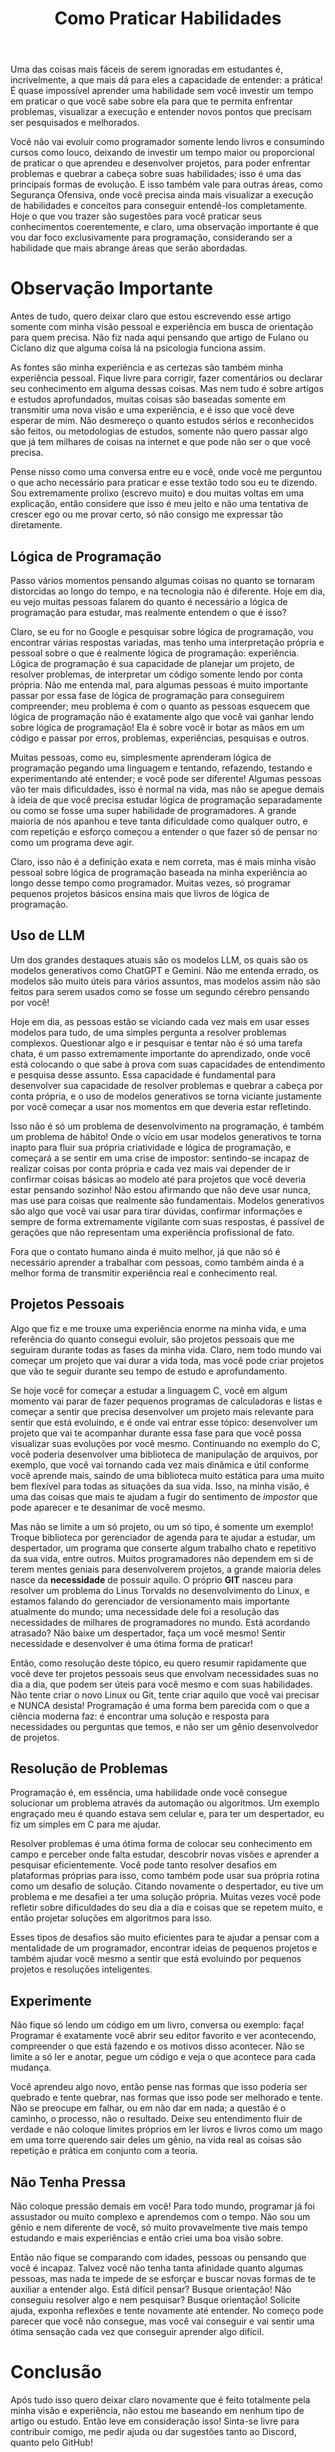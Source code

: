 #+title: Como Praticar Habilidades
Uma das coisas mais fáceis de serem ignoradas em estudantes é, incrivelmente, a que mais dá para eles a capacidade de entender: a prática! É quase impossível aprender uma habilidade sem você investir um tempo em praticar o que você sabe sobre ela para que te permita enfrentar problemas, visualizar a execução e entender novos pontos que precisam ser pesquisados e melhorados.

Você não vai evoluir como programador somente lendo livros e consumindo cursos como louco, deixando de investir um tempo maior ou proporcional de praticar o que aprendeu e desenvolver projetos, para poder enfrentar problemas e quebrar a cabeça sobre suas habilidades; isso é uma das principais formas de evolução. E isso também vale para outras áreas, como Segurança Ofensiva, onde você precisa ainda mais visualizar a execução de habilidades e conceitos para conseguir entendê-los completamente. Hoje o que vou trazer são sugestões para você praticar seus conhecimentos coerentemente, e claro, uma observação importante é que vou dar foco exclusivamente para programação, considerando ser a habilidade que mais abrange áreas que serão abordadas.

* Observação Importante
Antes de tudo, quero deixar claro que estou escrevendo esse artigo somente com minha visão pessoal e experiência em busca de orientação para quem precisa. Não fiz nada aqui pensando que artigo de Fulano ou Ciclano diz que alguma coisa lá na psicologia funciona assim.

As fontes são minha experiência e as certezas são também minha experiência pessoal. Fique livre para corrigir, fazer comentários ou declarar seu conhecimento em alguma dessas coisas. Mas nem tudo é sobre artigos e estudos aprofundados, muitas coisas são baseadas somente em transmitir uma nova visão e uma experiência, e é isso que você deve esperar de mim. Não desmereço o quanto estudos sérios e reconhecidos são feitos, ou metodologias de estudos, somente não quero passar algo que já tem milhares de coisas na internet e que pode não ser o que você precisa.

Pense nisso como uma conversa entre eu e você, onde você me perguntou o que acho necessário para praticar e esse textão todo sou eu te dizendo. Sou extremamente prolixo (escrevo muito) e dou muitas voltas em uma explicação, então considere que isso é meu jeito e não uma tentativa de crescer ego ou me provar certo, só não consigo me expressar tão diretamente.

** Lógica de Programação
Passo vários momentos pensando algumas coisas no quanto se tornaram distorcidas ao longo do tempo, e na tecnologia não é diferente. Hoje em dia, eu vejo muitas pessoas falarem do quanto é necessário a lógica de programação para estudar, mas realmente entendem o que é isso?

Claro, se eu for no Google e pesquisar sobre lógica de programação, vou encontrar várias respostas variadas, mas tenho uma interpretação própria e pessoal sobre o que é realmente lógica de programação: experiência. Lógica de programação é sua capacidade de planejar um projeto, de resolver problemas, de interpretar um código somente lendo por conta própria. Não me entenda mal, para algumas pessoas é muito importante passar por essa fase de lógica de programação para conseguirem compreender; meu problema é com o quanto as pessoas esquecem que lógica de programação não é exatamente algo que você vai ganhar lendo sobre lógica de programação! Ela é sobre você ir botar as mãos em um código e passar por erros, problemas, experiências, pesquisas e outros. 

Muitas pessoas, como eu, simplesmente aprenderam lógica de programação pegando uma linguagem e tentando, refazendo, testando e experimentando até entender; e você pode ser diferente! Algumas pessoas vão ter mais dificuldades, isso é normal na vida, mas não se apegue demais à ideia de que você precisa estudar lógica de programação separadamente ou como se fosse uma super habilidade de programadores. A grande maioria de nós apanhou e teve tanta dificuldade como qualquer outro, e com repetição e esforço começou a entender o que fazer só de pensar no como um programa deve agir.

Claro, isso não é a definição exata e nem correta, mas é mais minha visão pessoal sobre lógica de programação baseada na minha experiência ao longo desse tempo como programador. Muitas vezes, só programar pequenos projetos básicos ensina mais que livros de lógica de programação.

** Uso de LLM
Um dos grandes destaques atuais são os modelos LLM, os quais são os modelos generativos como ChatGPT e Gemini. Não me entenda errado, os modelos são muito úteis para vários assuntos, mas modelos assim não são feitos para serem usados como se fosse um segundo cérebro pensando por você!

Hoje em dia, as pessoas estão se viciando cada vez mais em usar esses modelos para tudo, de uma simples pergunta a resolver problemas complexos. Questionar algo e ir pesquisar e tentar não é só uma tarefa chata, é um passo extremamente importante do aprendizado, onde você está colocando o que sabe à prova com suas capacidades de entendimento e pesquisa desse assunto. Essa capacidade é fundamental para desenvolver sua capacidade de resolver problemas e quebrar a cabeça por conta própria, e o uso de modelos generativos se torna viciante justamente por você começar a usar nos momentos em que deveria estar refletindo.

Isso não é só um problema de desenvolvimento na programação, é também um problema de hábito! Onde o vício em usar modelos generativos te torna inapto para fluir sua própria criatividade e lógica de programação, e começará a se sentir em uma crise de impostor: sentindo-se incapaz de realizar coisas por conta própria e cada vez mais vai depender de ir confirmar coisas básicas ao modelo até para projetos que você deveria estar pensando sozinho! Não estou afirmando que não deve usar nunca, mas use para coisas que realmente são fundamentais. Modelos generativos são algo que você vai usar para tirar dúvidas, confirmar informações e sempre de forma extremamente vigilante com suas respostas, é passível de gerações que não representam uma experiência profissional de fato. 

Fora que o contato humano ainda é muito melhor, já que não só é necessário aprender a trabalhar com pessoas, como também ainda é a melhor forma de transmitir experiência real e conhecimento real. 
  
** Projetos Pessoais
Algo que fiz e me trouxe uma experiência enorme na minha vida, e uma referência do quanto consegui evoluir, são projetos pessoais que me seguiram durante todas as fases da minha vida. Claro, nem todo mundo vai começar um projeto que vai durar a vida toda, mas você pode criar projetos que vão te seguir durante seu tempo de estudo e aprofundamento.

Se hoje você for começar a estudar a linguagem C, você em algum momento vai parar de fazer pequenos programas de calculadoras e listas e começar a sentir que precisa desenvolver um projeto mais relevante para sentir que está evoluindo, e é onde vai entrar esse tópico: desenvolver um projeto que vai te acompanhar durante essa fase para que você possa visualizar suas evoluções por você mesmo. Continuando no exemplo do C, você poderia desenvolver uma biblioteca de manipulação de arquivos, por exemplo, que você vai tornando cada vez mais dinâmica e útil conforme você aprende mais, saindo de uma biblioteca muito estática para uma muito bem flexível para todas as situações da sua vida. Isso, na minha visão, é uma das coisas que mais te ajudam a fugir do sentimento de /impostor/ que pode aparecer e te desanimar de você mesmo.

Mas não se limite a um só projeto, ou um só tipo, é somente um exemplo! Troque biblioteca por gerenciador de agenda para te ajudar a estudar, um despertador, um programa que conserte algum trabalho chato e repetitivo da sua vida, entre outros. Muitos programadores não dependem em si de terem mentes geniais para desenvolverem projetos, a grande maioria deles nasce da *necessidade* de possuir aquilo. O próprio *GIT* nasceu para resolver um problema do Linus Torvalds no desenvolvimento do Linux, e estamos falando do gerenciador de versionamento mais importante atualmente do mundo; uma necessidade dele foi a resolução das necessidades de milhares de programadores no mundo. Está acordando atrasado? Não baixe um despertador, faça um você mesmo! Sentir necessidade e desenvolver é uma ótima forma de praticar!  

Então, como resolução deste tópico, eu quero resumir rapidamente que você deve ter projetos pessoais seus que envolvam necessidades suas no dia a dia, que podem ser úteis para você mesmo e com suas habilidades. Não tente criar o novo Linux ou Git, tente criar aquilo que você vai precisar e NUNCA desista! Programação é uma forma bem parecida com o que a ciência moderna faz: é encontrar uma solução e resposta para necessidades ou perguntas que temos, e não ser um gênio desenvolvedor de projetos. 

** Resolução de Problemas
Programação é, em essência, uma habilidade onde você consegue solucionar um problema através da automação ou algoritmos. Um exemplo engraçado meu é quando estava sem celular e, para ter um despertador, eu fiz um simples em C para me ajudar.

Resolver problemas é uma ótima forma de colocar seu conhecimento em campo e perceber onde falta estudar, descobrir novas visões e aprender a pesquisar eficientemente. Você pode tanto resolver desafios em plataformas próprias para isso, como também pode usar sua própria rotina como um desafio de solução. Citando novamente o despertador, eu tive um problema e me desafiei a ter uma solução própria. Muitas vezes você pode refletir sobre dificuldades do seu dia a dia e coisas que se repetem muito, e então projetar soluções em algoritmos para isso.

Esses tipos de desafios são muito eficientes para te ajudar a pensar com a mentalidade de um programador, encontrar ideias de pequenos projetos e também ajudar você mesmo a sentir que está evoluindo por pequenos projetos e resoluções inteligentes.

** Experimente
Não fique só lendo um código em um livro, conversa ou exemplo: faça! Programar é exatamente você abrir seu editor favorito e ver acontecendo, compreender o que está fazendo e os motivos disso acontecer. Não se limite a só ler e anotar, pegue um código e veja o que acontece para cada mudança.

Você aprendeu algo novo, então pense nas formas que isso poderia ser quebrado e tente quebrar, nas formas que isso pode ser melhorado e tente. Não se preocupe em falhar, ou em não dar em nada; a questão é o caminho, o processo, não o resultado. Deixe seu entendimento fluir de verdade e não coloque limites próprios em ler livros e livros como um mago em uma torre querendo sair deles um gênio, na vida real as coisas são repetição e prática em conjunto com a teoria.

** Não Tenha Pressa
Não coloque pressão demais em você! Para todo mundo, programar já foi assustador ou muito complexo e aprendemos com o tempo. Não sou um gênio e nem diferente de você, só muito provavelmente tive mais tempo estudando e mais experiências e então criei uma boa visão sobre.

Então não fique se comparando com idades, pessoas ou pensando que você é incapaz. Talvez você não tenha tanta afinidade quanto algumas pessoas, mas nada te impede de se esforçar e buscar novas formas de te auxiliar a entender algo. Está difícil pensar? Busque orientação! Não conseguiu resolver algo e nem pesquisar? Busque orientação! Solicite ajuda, exponha reflexões e tente novamente até entender. No começo pode parecer que você não consegue, mas você vai conseguir e vai sentir uma ótima sensação cada vez que conseguir aprender algo difícil.

* Conclusão
Após tudo isso quero deixar claro novamente que é feito totalmente pela minha visão e experiência, não estou me baseando em nenhum tipo de artigo ou estudo. Então leve em consideração isso! Sinta-se livre para contribuir comigo, me pedir ajuda ou dar sugestões tanto ao Discord, quanto pelo GitHub!
